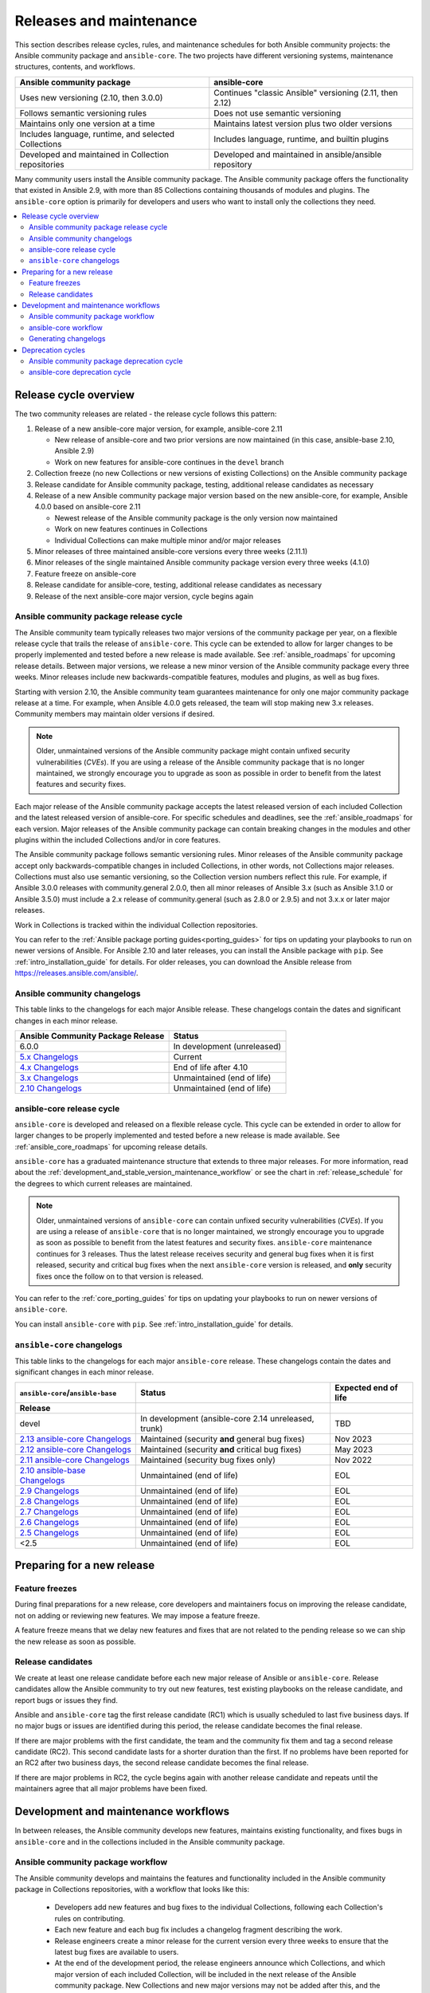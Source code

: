 .. _release_and_maintenance:

************************
Releases and maintenance
************************

This section describes release cycles, rules, and maintenance schedules for both Ansible community projects: the Ansible community package and ``ansible-core``. The two projects have different versioning systems, maintenance structures, contents, and workflows.

====================================================  ========================================================
Ansible community package                             ansible-core
====================================================  ========================================================
Uses new versioning (2.10, then 3.0.0)                Continues "classic Ansible" versioning (2.11, then 2.12)
Follows semantic versioning rules                     Does not use semantic versioning
Maintains only one version at a time                  Maintains latest version plus two older versions
Includes language, runtime, and selected Collections  Includes language, runtime, and builtin plugins
Developed and maintained in Collection repositories   Developed and maintained in ansible/ansible repository
====================================================  ========================================================

Many community users install the Ansible community package. The Ansible community package offers the functionality that existed in Ansible 2.9, with more than 85 Collections containing thousands of modules and plugins. The ``ansible-core`` option is primarily for developers and users who want to install only the collections they need.

.. contents::
   :local:

.. _release_cycle:

Release cycle overview
======================

The two community releases are related - the release cycle follows this pattern:

#. Release of a new ansible-core major version, for example, ansible-core 2.11

   * New release of ansible-core and two prior versions are now maintained (in this case, ansible-base 2.10, Ansible 2.9)
   * Work on new features for ansible-core continues in the ``devel`` branch

#. Collection freeze (no new Collections or new versions of existing Collections) on the Ansible community package
#. Release candidate for Ansible community package, testing, additional release candidates as necessary
#. Release of a new Ansible community package major version based on the new ansible-core, for example, Ansible 4.0.0 based on ansible-core 2.11

   * Newest release of the Ansible community package is the only version now maintained
   * Work on new features continues in Collections
   * Individual Collections can make multiple minor and/or major releases

#. Minor releases of three maintained ansible-core versions every three weeks (2.11.1)
#. Minor releases of the single maintained Ansible community package version every three weeks (4.1.0)
#. Feature freeze on ansible-core
#. Release candidate for ansible-core, testing, additional release candidates as necessary
#. Release of the next ansible-core major version, cycle begins again

Ansible community package release cycle
---------------------------------------

The Ansible community team typically releases two major versions of the community package per year, on a flexible release cycle that trails the release of ``ansible-core``. This cycle can be extended to allow for larger changes to be properly implemented and tested before a new release is made available. See :ref:`ansible_roadmaps` for upcoming release details. Between major versions, we release a new minor version of the Ansible community package every three weeks. Minor releases include new backwards-compatible features, modules and plugins, as well as bug fixes.

Starting with version 2.10, the Ansible community team guarantees maintenance for only one major community package release at a time. For example, when Ansible 4.0.0 gets released, the team will stop making new 3.x releases. Community members may maintain older versions if desired.

.. note::

   Older, unmaintained versions of the Ansible community package might contain unfixed security vulnerabilities (*CVEs*). If you are using a release of the Ansible community package that is no longer maintained, we strongly encourage you to upgrade as soon as possible in order to benefit from the latest features and security fixes.

Each major release of the Ansible community package accepts the latest released version of each included Collection and the latest released version of ansible-core. For specific schedules and deadlines, see the :ref:`ansible_roadmaps` for each version. Major releases of the Ansible community package can contain breaking changes in the modules and other plugins within the included Collections and/or in core features.

The Ansible community package follows semantic versioning rules. Minor releases of the Ansible community package accept only backwards-compatible changes in included Collections, in other words, not Collections major releases. Collections must also use semantic versioning, so the Collection version numbers reflect this rule. For example, if Ansible 3.0.0 releases with community.general 2.0.0, then all minor releases of Ansible 3.x (such as Ansible 3.1.0 or Ansible 3.5.0) must include a 2.x release of community.general (such as 2.8.0 or 2.9.5) and not 3.x.x or later major releases.

Work in Collections is tracked within the individual Collection repositories.

You can refer to the :ref:`Ansible package porting guides<porting_guides>` for tips on updating your playbooks to run on newer versions of Ansible. For Ansible 2.10 and later releases, you can install the Ansible package with ``pip``. See :ref:`intro_installation_guide` for details.  For older releases, you can download the Ansible release from `<https://releases.ansible.com/ansible/>`_.

Ansible community changelogs
----------------------------

This table links to the changelogs for each major Ansible release. These changelogs contain the dates and significant changes in each minor release.

==================================      =================================================
Ansible Community Package Release       Status
==================================      =================================================
6.0.0                                   In development (unreleased)
`5.x Changelogs`_                       Current
`4.x Changelogs`_                       End of life after 4.10
`3.x Changelogs`_                       Unmaintained (end of life)
`2.10 Changelogs`_                      Unmaintained (end of life)
==================================      =================================================

.. _5.x Changelogs: https://github.com/ansible-community/ansible-build-data/blob/main/5/CHANGELOG-v5.rst
.. _4.x Changelogs: https://github.com/ansible-community/ansible-build-data/blob/main/4/CHANGELOG-v4.rst
.. _3.x Changelogs: https://github.com/ansible-community/ansible-build-data/blob/main/3/CHANGELOG-v3.rst
.. _2.10 Changelogs: https://github.com/ansible-community/ansible-build-data/blob/main/2.10/CHANGELOG-v2.10.rst


ansible-core release cycle
--------------------------

``ansible-core`` is developed and released on a flexible release cycle. This cycle can be extended in order to allow for larger changes to be properly implemented and tested before a new release is made available. See :ref:`ansible_core_roadmaps` for upcoming release details.

``ansible-core`` has a graduated maintenance structure that extends to three major releases.
For more information, read about the :ref:`development_and_stable_version_maintenance_workflow` or
see the chart in :ref:`release_schedule` for the degrees to which current releases are maintained.

.. note::

   Older, unmaintained versions of ``ansible-core`` can contain unfixed security vulnerabilities (*CVEs*). If you are using a release of ``ansible-core`` that is no longer maintained, we strongly encourage you to upgrade as soon as possible to benefit from the latest features and security fixes. ``ansible-core`` maintenance continues for 3 releases.  Thus the latest release receives security and general bug fixes when it is first released, security and critical bug fixes when the next ``ansible-core`` version is released, and **only** security fixes once the follow on to that version is released.

You can refer to the :ref:`core_porting_guides` for tips on updating your playbooks to run on newer versions of ``ansible-core``.

You can install ``ansible-core`` with ``pip``. See :ref:`intro_installation_guide` for details.

.. _release_schedule:

``ansible-core`` changelogs
----------------------------

This table links to the changelogs for each major ``ansible-core``
release. These changelogs contain the dates and
significant changes in each minor release.

================================= ==================================================== ======================
``ansible-core``/``ansible-base``     Status                                           Expected end of life
    Release
================================= ==================================================== ======================
devel                             In development (ansible-core 2.14 unreleased, trunk)  TBD
`2.13 ansible-core Changelogs`_   Maintained (security **and** general bug fixes)       Nov 2023
`2.12 ansible-core Changelogs`_   Maintained (security **and** critical bug fixes)      May 2023
`2.11 ansible-core Changelogs`_   Maintained (security bug fixes only)                  Nov 2022
`2.10 ansible-base Changelogs`_   Unmaintained (end of life)                            EOL
`2.9 Changelogs`_                 Unmaintained (end of life)                            EOL
`2.8 Changelogs`_                 Unmaintained (end of life)                            EOL
`2.7 Changelogs`_                 Unmaintained (end of life)                            EOL
`2.6 Changelogs`_                 Unmaintained (end of life)                            EOL
`2.5 Changelogs`_                 Unmaintained (end of life)                            EOL
<2.5                              Unmaintained (end of life)                            EOL
================================= ==================================================== ======================

.. _2.13 ansible-core Changelogs:
.. _2.13: https://github.com/ansible/ansible/blob/stable-2.13/changelogs/CHANGELOG-v2.13.rst
.. _2.12 ansible-core Changelogs:
.. _2.12: https://github.com/ansible/ansible/blob/stable-2.12/changelogs/CHANGELOG-v2.12.rst
.. _2.11 ansible-core Changelogs:
.. _2.11: https://github.com/ansible/ansible/blob/stable-2.11/changelogs/CHANGELOG-v2.11.rst
.. _2.10 ansible-base Changelogs:
.. _2.10: https://github.com/ansible/ansible/blob/stable-2.10/changelogs/CHANGELOG-v2.10.rst
.. _2.9 Changelogs:
.. _2.9: https://github.com/ansible/ansible/blob/stable-2.9/changelogs/CHANGELOG-v2.9.rst
.. _2.8 Changelogs:
.. _2.8: https://github.com/ansible/ansible/blob/stable-2.8/changelogs/CHANGELOG-v2.8.rst
.. _2.7 Changelogs: https://github.com/ansible/ansible/blob/stable-2.7/changelogs/CHANGELOG-v2.7.rst
.. _2.6 Changelogs:
.. _2.6: https://github.com/ansible/ansible/blob/stable-2.6/changelogs/CHANGELOG-v2.6.rst
.. _2.5 Changelogs: https://github.com/ansible/ansible/blob/stable-2.5/changelogs/CHANGELOG-v2.5.rst
.. _support_life:
.. _methods:

Preparing for a new release
===========================

.. _release_freezing:

Feature freezes
---------------

During final preparations for a new release, core developers and maintainers focus on improving the release candidate, not on adding or reviewing new features. We may impose a feature freeze.

A feature freeze means that we delay new features and fixes that are not related to the pending release so we can ship the new release as soon as possible.


Release candidates
------------------

We create at least one release candidate before each new major release of Ansible or ``ansible-core``. Release candidates allow the Ansible community to try out new features, test existing playbooks on the release candidate, and report bugs or issues they find.

Ansible and ``ansible-core`` tag the first release candidate (RC1) which is usually scheduled to last five business days. If no major bugs or issues are identified during this period, the release candidate becomes the final release.

If there are major problems with the first candidate, the team and the community fix them and tag a second release candidate (RC2). This second candidate lasts for a shorter duration than the first. If no problems have been reported for an RC2 after two business days, the second release candidate becomes the final release.

If there are major problems in RC2, the cycle begins again with another release candidate and repeats until the maintainers agree that all major problems have been fixed.


.. _development_and_stable_version_maintenance_workflow:

Development and maintenance workflows
=====================================

In between releases, the Ansible community develops new features, maintains existing functionality, and fixes bugs in ``ansible-core`` and in the collections included in the Ansible community package.

Ansible community package workflow
----------------------------------

The Ansible community develops and maintains the features and functionality included in the Ansible community package in Collections repositories, with a workflow that looks like this:

 * Developers add new features and bug fixes to the individual Collections, following each Collection's rules on contributing.
 * Each new feature and each bug fix includes a changelog fragment describing the work.
 * Release engineers create a minor release for the current version every three weeks to ensure that the latest bug fixes are available to users.
 * At the end of the development period, the release engineers announce which Collections, and which major version of each included Collection,  will be included in the next release of the Ansible community package. New Collections and new major versions may not be added after this, and the work of creating a new release begins.

We generally do not provide fixes for unmaintained releases of the Ansible community package, however, there can sometimes be exceptions for critical issues.

Some Collections are maintained by the Ansible team, some by Partner organizations, and some by community teams. For more information on adding features or fixing bugs in Ansible-maintained Collections, see :ref:`contributing_maintained_collections`.

ansible-core workflow
---------------------

The Ansible community develops and maintains ``ansible-core`` on GitHub_, with a workflow that looks like this:

 * Developers add new features and bug fixes to the ``devel`` branch.
 * Each new feature and each bug fix includes a changelog fragment describing the work.
 * The development team backports bug fixes to one, two, or three stable branches, depending on the severity of the bug. They do not backport new features.
 * Release engineers create a minor release for each maintained version every three weeks to ensure that the latest bug fixes are available to users.
 * At the end of the development period, the release engineers impose a feature freeze and the work of creating a new release begins.

We generally do not provide fixes for unmaintained releases of ``ansible-core``, however, there can sometimes be exceptions for critical issues.

For more information on adding features or fixing bugs in ``ansible-core`` see :ref:`community_development_process`.

.. _GitHub: https://github.com/ansible/ansible

.. _release_changelogs:

Generating changelogs
----------------------

We generate changelogs based on fragments. When creating new features for existing modules and plugins or fixing bugs, create a changelog fragment describing the change. A changelog entry is not needed for new modules or plugins. Details for those items will be generated from the module documentation.

To add changelog fragments to Collections in the Ansible community package, we recommend the `antsibull-changelog utility <https://github.com/ansible-community/antsibull-changelog/blob/main/docs/changelogs.rst>`_.

To add changelog fragments for new features and bug fixes in ``ansible-core``, see the :ref:`changelog examples and instructions<changelogs_how_to>` in the Community Guide.

Deprecation cycles
==================

Sometimes we remove a feature, normally in favor of a reimplementation that we hope does a better job. To do this we have a deprecation cycle. First we mark a feature as 'deprecated'. This is normally accompanied with warnings to the user as to why we deprecated it, what alternatives they should switch to and when (which version) we are scheduled to remove the feature permanently.

Ansible community package deprecation cycle
--------------------------------------------

Since Ansible is a package of individual collections, the deprecation cycle depends on the collection maintainers. We recommend the collection maintainers deprecate a feature in one Ansible major version and do not remove that feature for one year, or at least until the next major Ansible version. For example, deprecate the feature in 3.1.0, and do not remove the feature until 5.0.0, or 4.0.0 at the earliest. Collections should use semantic versioning, such that the major collection version cannot be changed within an Ansible major version. Thus the removal should not happen before the next major Ansible community package release. This is up to each collection maintainer and cannot be guaranteed.

ansible-core deprecation cycle
-------------------------------

The deprecation cycle in ``ansible-core`` is normally across 4 feature releases (2.x.y, where the x marks a feature release and the y a bugfix release), so the feature is normally removed in the 4th release after we announce the deprecation. For example, something deprecated in 2.9 will be removed in 2.13, assuming we do not jump to 3.x before that point. The tracking is tied to the number of releases, not the release numbering.

.. seealso::

   :ref:`community_committer_guidelines`
       Guidelines for Ansible core contributors and maintainers
   :ref:`testing_strategies`
       Testing strategies
   :ref:`ansible_community_guide`
       Community information and contributing
   `Development Mailing List <https://groups.google.com/group/ansible-devel>`_
       Mailing list for development topics
   :ref:`communication_irc`
       How to join Ansible chat channels
